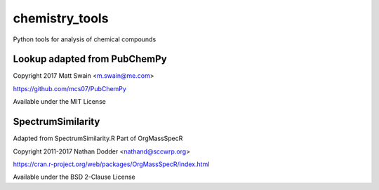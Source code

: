 ****************
chemistry_tools
****************

.. image:: https://travis-ci.com/domdfcoding/chemistry_tools.svg?branch=master
    :target: https://travis-ci.com/domdfcoding/chemistry_tools
    :alt: Build Status
.. image:: https://readthedocs.org/projects/chemistry_tools/badge/?version=latest
    :target: https://chemistry_tools.readthedocs.io/en/latest/?badge=latest
    :alt: Documentation Status
.. image:: https://img.shields.io/pypi/v/chemistry_tools.svg
    :target: https://pypi.org/project/chemistry_tools/
    :alt: PyPI
.. image:: https://img.shields.io/pypi/pyversions/chemistry_tools.svg
    :target: https://pypi.org/project/chemistry_tools/
    :alt: PyPI - Python Version
.. image:: https://coveralls.io/repos/github/domdfcoding/chemistry_tools/badge.svg?branch=master
    :target: https://coveralls.io/github/domdfcoding/chemistry_tools?branch=master
    :alt: Coverage


Python tools for analysis of chemical compounds


Lookup adapted from PubChemPy
======================================
Copyright 2017 Matt Swain <m.swain@me.com>

https://github.com/mcs07/PubChemPy

Available under the MIT License


SpectrumSimilarity
======================================
Adapted from SpectrumSimilarity.R
Part of OrgMassSpecR

Copyright 2011-2017 Nathan Dodder <nathand@sccwrp.org>

https://cran.r-project.org/web/packages/OrgMassSpecR/index.html

Available under the BSD 2-Clause License

